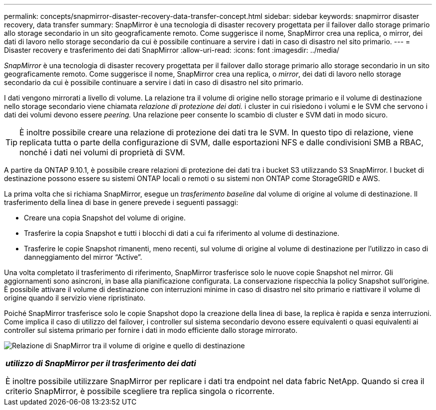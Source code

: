 ---
permalink: concepts/snapmirror-disaster-recovery-data-transfer-concept.html 
sidebar: sidebar 
keywords: snapmirror disaster recovery, data transfer 
summary: SnapMirror è una tecnologia di disaster recovery progettata per il failover dallo storage primario allo storage secondario in un sito geograficamente remoto. Come suggerisce il nome, SnapMirror crea una replica, o mirror, dei dati di lavoro nello storage secondario da cui è possibile continuare a servire i dati in caso di disastro nel sito primario. 
---
= Disaster recovery e trasferimento dei dati SnapMirror
:allow-uri-read: 
:icons: font
:imagesdir: ../media/


[role="lead"]
_SnapMirror_ è una tecnologia di disaster recovery progettata per il failover dallo storage primario allo storage secondario in un sito geograficamente remoto. Come suggerisce il nome, SnapMirror crea una replica, o _mirror_, dei dati di lavoro nello storage secondario da cui è possibile continuare a servire i dati in caso di disastro nel sito primario.

I dati vengono mirrorati a livello di volume. La relazione tra il volume di origine nello storage primario e il volume di destinazione nello storage secondario viene chiamata _relazione di protezione dei dati._ i cluster in cui risiedono i volumi e le SVM che servono i dati dei volumi devono essere _peering._ Una relazione peer consente lo scambio di cluster e SVM dati in modo sicuro.

[TIP]
====
È inoltre possibile creare una relazione di protezione dei dati tra le SVM. In questo tipo di relazione, viene replicata tutta o parte della configurazione di SVM, dalle esportazioni NFS e dalle condivisioni SMB a RBAC, nonché i dati nei volumi di proprietà di SVM.

====
A partire da ONTAP 9.10.1, è possibile creare relazioni di protezione dei dati tra i bucket S3 utilizzando S3 SnapMirror. I bucket di destinazione possono essere su sistemi ONTAP locali o remoti o su sistemi non ONTAP come StorageGRID e AWS.

La prima volta che si richiama SnapMirror, esegue un _trasferimento baseline_ dal volume di origine al volume di destinazione. Il trasferimento della linea di base in genere prevede i seguenti passaggi:

* Creare una copia Snapshot del volume di origine.
* Trasferire la copia Snapshot e tutti i blocchi di dati a cui fa riferimento al volume di destinazione.
* Trasferire le copie Snapshot rimanenti, meno recenti, sul volume di origine al volume di destinazione per l'utilizzo in caso di danneggiamento del mirror "`Active`".


Una volta completato il trasferimento di riferimento, SnapMirror trasferisce solo le nuove copie Snapshot nel mirror. Gli aggiornamenti sono asincroni, in base alla pianificazione configurata. La conservazione rispecchia la policy Snapshot sull'origine. È possibile attivare il volume di destinazione con interruzioni minime in caso di disastro nel sito primario e riattivare il volume di origine quando il servizio viene ripristinato.

Poiché SnapMirror trasferisce solo le copie Snapshot dopo la creazione della linea di base, la replica è rapida e senza interruzioni. Come implica il caso di utilizzo del failover, i controller sul sistema secondario devono essere equivalenti o quasi equivalenti ai controller sul sistema primario per fornire i dati in modo efficiente dallo storage mirrorato.

image:snapmirror.gif["Relazione di SnapMirror tra il volume di origine e quello di destinazione"]

|===


 a| 
*_utilizzo di SnapMirror per il trasferimento dei dati_*

È inoltre possibile utilizzare SnapMirror per replicare i dati tra endpoint nel data fabric NetApp. Quando si crea il criterio SnapMirror, è possibile scegliere tra replica singola o ricorrente.

|===